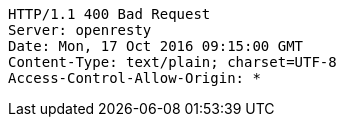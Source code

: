 [source,http,options="nowrap"]
----
HTTP/1.1 400 Bad Request
Server: openresty
Date: Mon, 17 Oct 2016 09:15:00 GMT
Content-Type: text/plain; charset=UTF-8
Access-Control-Allow-Origin: *

----